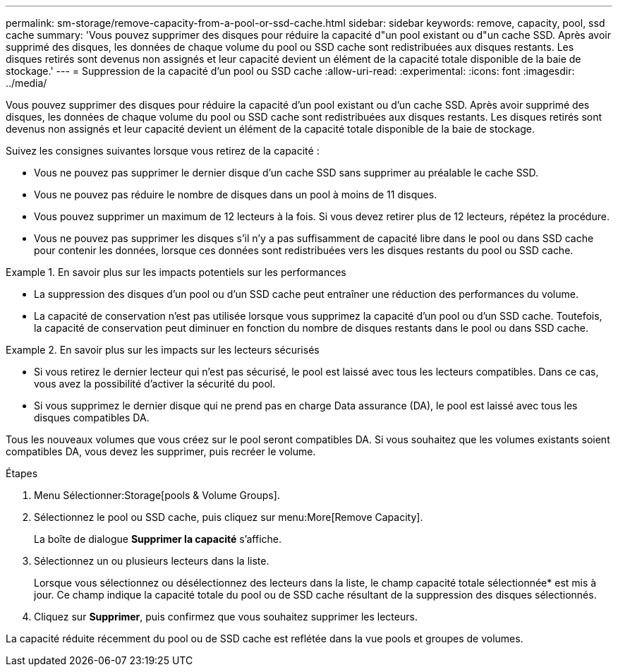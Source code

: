---
permalink: sm-storage/remove-capacity-from-a-pool-or-ssd-cache.html 
sidebar: sidebar 
keywords: remove, capacity, pool, ssd cache 
summary: 'Vous pouvez supprimer des disques pour réduire la capacité d"un pool existant ou d"un cache SSD. Après avoir supprimé des disques, les données de chaque volume du pool ou SSD cache sont redistribuées aux disques restants. Les disques retirés sont devenus non assignés et leur capacité devient un élément de la capacité totale disponible de la baie de stockage.' 
---
= Suppression de la capacité d'un pool ou SSD cache
:allow-uri-read: 
:experimental: 
:icons: font
:imagesdir: ../media/


[role="lead"]
Vous pouvez supprimer des disques pour réduire la capacité d'un pool existant ou d'un cache SSD. Après avoir supprimé des disques, les données de chaque volume du pool ou SSD cache sont redistribuées aux disques restants. Les disques retirés sont devenus non assignés et leur capacité devient un élément de la capacité totale disponible de la baie de stockage.

Suivez les consignes suivantes lorsque vous retirez de la capacité :

* Vous ne pouvez pas supprimer le dernier disque d'un cache SSD sans supprimer au préalable le cache SSD.
* Vous ne pouvez pas réduire le nombre de disques dans un pool à moins de 11 disques.
* Vous pouvez supprimer un maximum de 12 lecteurs à la fois. Si vous devez retirer plus de 12 lecteurs, répétez la procédure.
* Vous ne pouvez pas supprimer les disques s'il n'y a pas suffisamment de capacité libre dans le pool ou dans SSD cache pour contenir les données, lorsque ces données sont redistribuées vers les disques restants du pool ou SSD cache.


.En savoir plus sur les impacts potentiels sur les performances
====
* La suppression des disques d'un pool ou d'un SSD cache peut entraîner une réduction des performances du volume.
* La capacité de conservation n'est pas utilisée lorsque vous supprimez la capacité d'un pool ou d'un SSD cache. Toutefois, la capacité de conservation peut diminuer en fonction du nombre de disques restants dans le pool ou dans SSD cache.


====
.En savoir plus sur les impacts sur les lecteurs sécurisés
====
* Si vous retirez le dernier lecteur qui n'est pas sécurisé, le pool est laissé avec tous les lecteurs compatibles. Dans ce cas, vous avez la possibilité d'activer la sécurité du pool.
* Si vous supprimez le dernier disque qui ne prend pas en charge Data assurance (DA), le pool est laissé avec tous les disques compatibles DA.


Tous les nouveaux volumes que vous créez sur le pool seront compatibles DA. Si vous souhaitez que les volumes existants soient compatibles DA, vous devez les supprimer, puis recréer le volume.

====
.Étapes
. Menu Sélectionner:Storage[pools & Volume Groups].
. Sélectionnez le pool ou SSD cache, puis cliquez sur menu:More[Remove Capacity].
+
La boîte de dialogue *Supprimer la capacité* s'affiche.

. Sélectionnez un ou plusieurs lecteurs dans la liste.
+
Lorsque vous sélectionnez ou désélectionnez des lecteurs dans la liste, le champ capacité totale sélectionnée* est mis à jour. Ce champ indique la capacité totale du pool ou de SSD cache résultant de la suppression des disques sélectionnés.

. Cliquez sur *Supprimer*, puis confirmez que vous souhaitez supprimer les lecteurs.


La capacité réduite récemment du pool ou de SSD cache est reflétée dans la vue pools et groupes de volumes.
